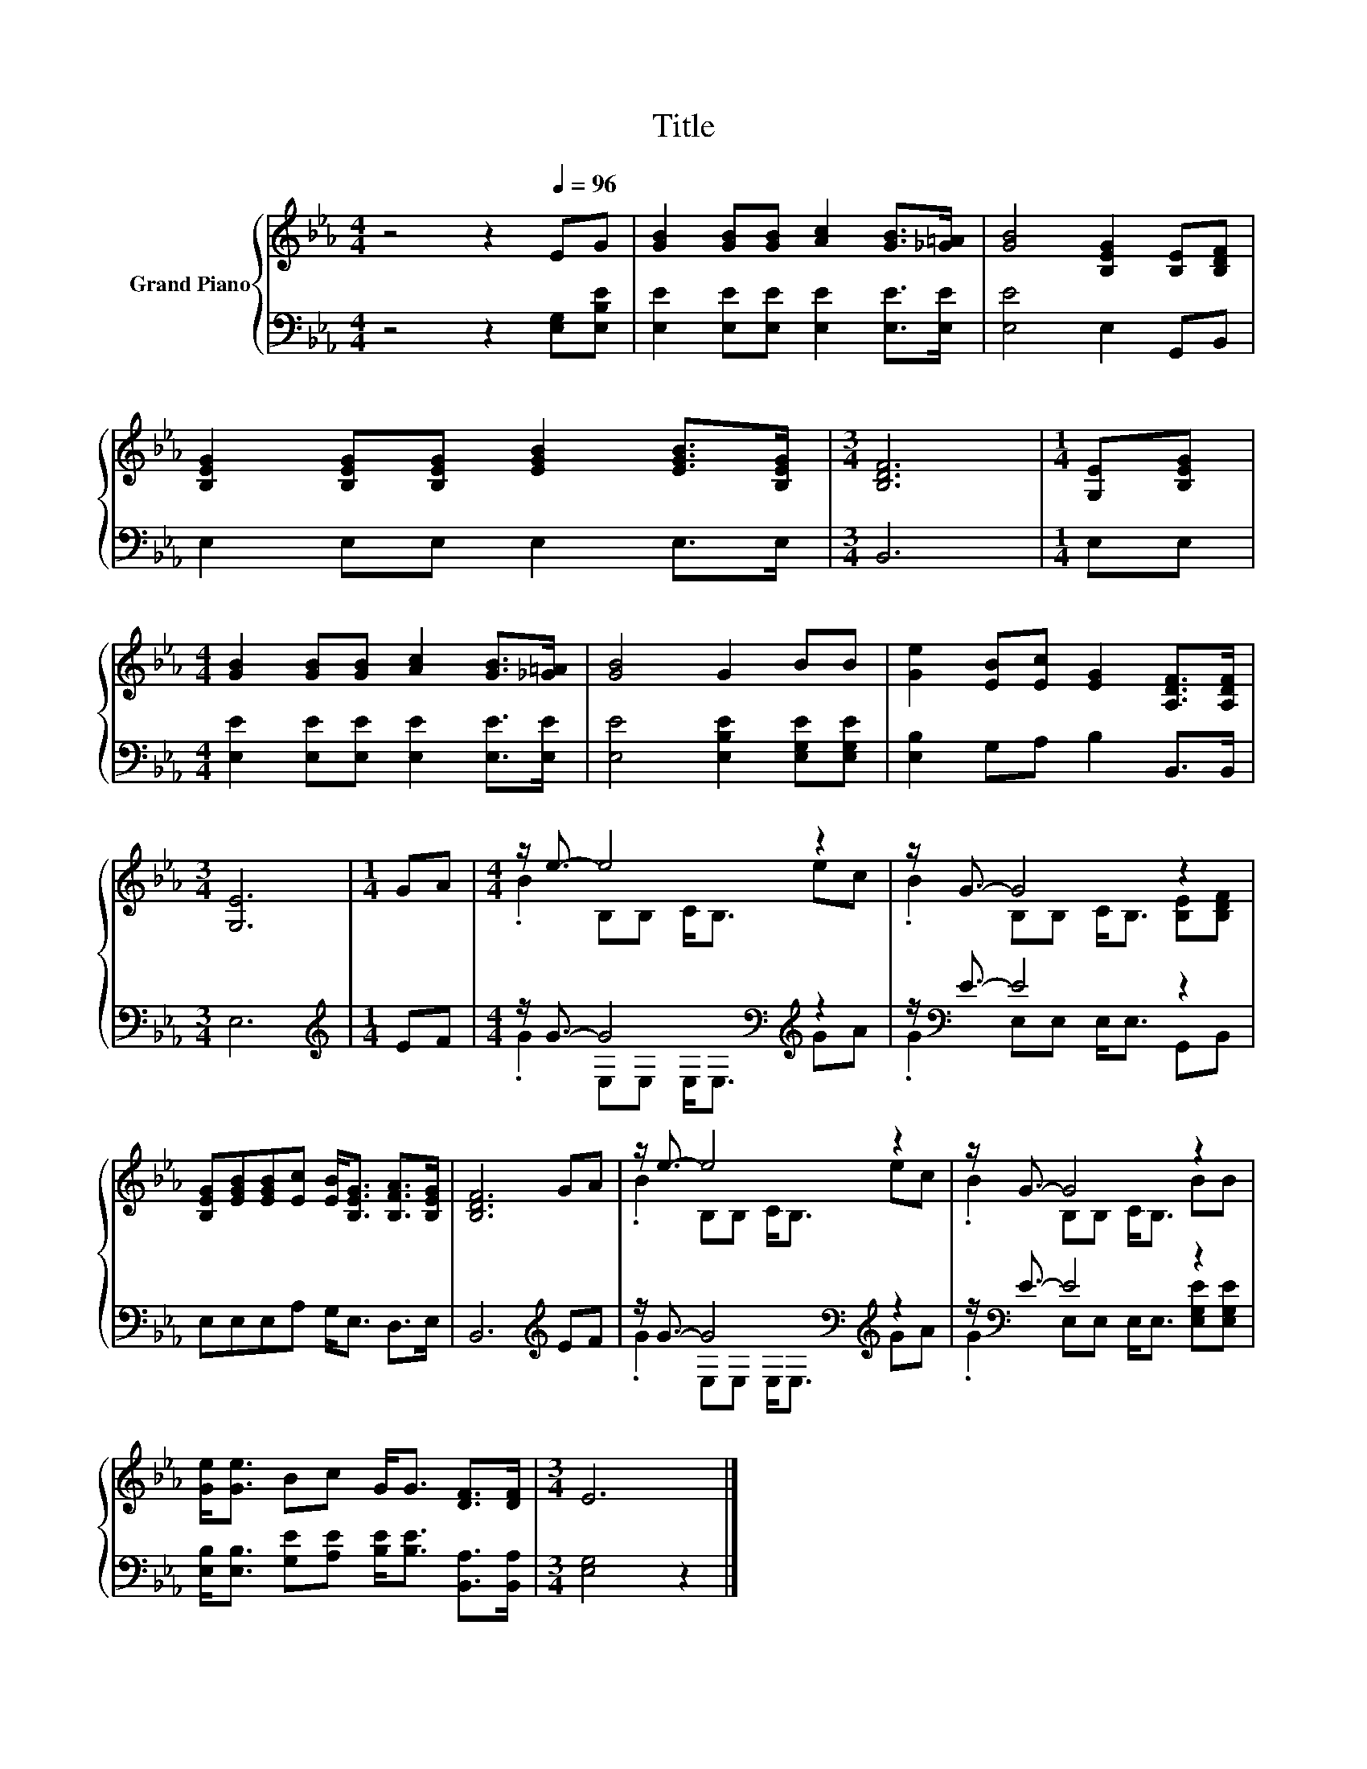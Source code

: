 X:1
T:Title
%%score { ( 1 3 ) | ( 2 4 ) }
L:1/8
M:4/4
K:Eb
V:1 treble nm="Grand Piano"
V:3 treble 
V:2 bass 
V:4 bass 
V:1
 z4 z2[Q:1/4=96] EG | [GB]2 [GB][GB] [Ac]2 [GB]>[_G=A] | [GB]4 [B,EG]2 [B,E][B,DF] | %3
 [B,EG]2 [B,EG][B,EG] [EGB]2 [EGB]>[B,EG] |[M:3/4] [B,DF]6 |[M:1/4] [G,E][B,EG] | %6
[M:4/4] [GB]2 [GB][GB] [Ac]2 [GB]>[_G=A] | [GB]4 G2 BB | [Ge]2 [EB][Ec] [EG]2 [A,DF]>[A,DF] | %9
[M:3/4] [G,E]6 |[M:1/4] GA |[M:4/4] z/ e3/2- e4 z2 | z/ G3/2- G4 z2 | %13
 [B,EG][EGB][EGB][Ec] [EB]<[B,EG] [B,FA]>[B,EG] | [B,DF]6 GA | z/ e3/2- e4 z2 | z/ G3/2- G4 z2 | %17
 [Ge]<[Ge] Bc G<G [DF]>[DF] |[M:3/4] E6 |] %19
V:2
 z4 z2 [E,G,][E,B,E] | [E,E]2 [E,E][E,E] [E,E]2 [E,E]>[E,E] | [E,E]4 E,2 G,,B,, | %3
 E,2 E,E, E,2 E,>E, |[M:3/4] B,,6 |[M:1/4] E,E, |[M:4/4] [E,E]2 [E,E][E,E] [E,E]2 [E,E]>[E,E] | %7
 [E,E]4 [E,B,E]2 [E,G,E][E,G,E] | [E,B,]2 G,A, B,2 B,,>B,, |[M:3/4] E,6 |[M:1/4][K:treble] EF | %11
[M:4/4] z/ G3/2- G4[K:bass][K:treble] z2 | z/[K:bass] E3/2- E4 z2 | E,E,E,A, G,<E, D,>E, | %14
 B,,6[K:treble] EF | z/ G3/2- G4[K:bass][K:treble] z2 | z/[K:bass] E3/2- E4 z2 | %17
 [E,B,]<[E,B,] [G,E][A,E] [B,E]<[B,E] [B,,A,]>[B,,A,] |[M:3/4] [E,G,]4 z2 |] %19
V:3
 x8 | x8 | x8 | x8 |[M:3/4] x6 |[M:1/4] x2 |[M:4/4] x8 | x8 | x8 |[M:3/4] x6 |[M:1/4] x2 | %11
[M:4/4] .B2 B,B, C<B, ec | .B2 B,B, C<B, [B,E][B,DF] | x8 | x8 | .B2 B,B, C<B, ec | %16
 .B2 B,B, C<B, BB | x8 |[M:3/4] x6 |] %19
V:4
 x8 | x8 | x8 | x8 |[M:3/4] x6 |[M:1/4] x2 |[M:4/4] x8 | x8 | x8 |[M:3/4] x6 | %10
[M:1/4][K:treble] x2 |[M:4/4] .G2 E,[K:bass]E, E,<E,[K:treble] GA | .G2[K:bass] E,E, E,<E, G,,B,, | %13
 x8 | x6[K:treble] x2 | .G2 E,[K:bass]E, E,<E,[K:treble] GA | %16
 .G2[K:bass] E,E, E,<E, [E,G,E][E,G,E] | x8 |[M:3/4] x6 |] %19

